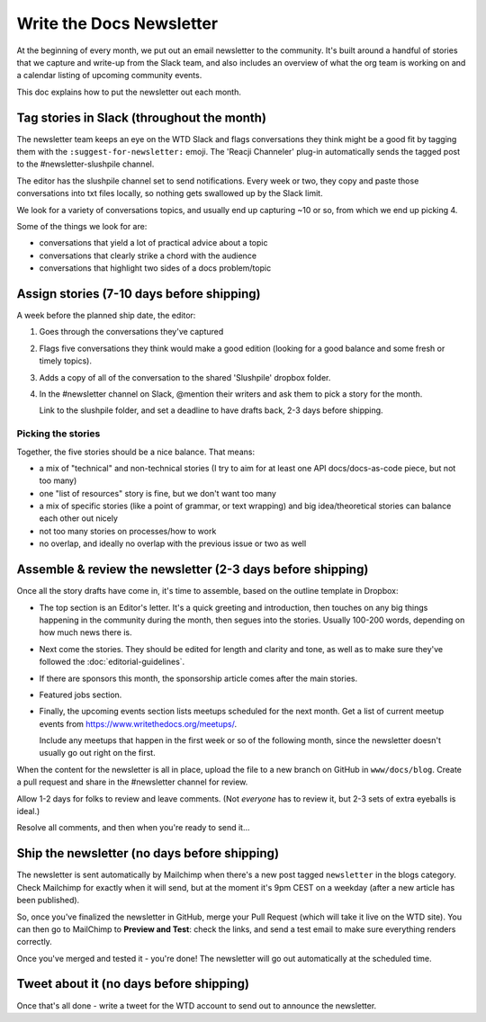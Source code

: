 Write the Docs Newsletter
#########################

At the beginning of every month, we put out an email newsletter to the community. It's built around a handful of stories that we capture and write-up from the Slack team, and also includes an overview of what the org team is working on and a calendar listing of upcoming community events.

This doc explains how to put the newsletter out each month.

Tag stories in Slack (throughout the month)
********************************************

The newsletter team keeps an eye on the WTD Slack and flags conversations they think might be a good fit by tagging them with the ``:suggest-for-newsletter:`` emoji. The 'Reacji Channeler' plug-in automatically sends the tagged post to the #newsletter-slushpile channel.

The editor has the slushpile channel set to send notifications. Every week or two, they copy and paste those conversations into txt files locally, so nothing gets swallowed up by the Slack limit.

We look for a variety of conversations topics, and usually end up capturing ~10 or so, from which we end up picking 4.

Some of the things we look for are:

* conversations that yield a lot of practical advice about a topic
* conversations that clearly strike a chord with the audience
* conversations that highlight two sides of a docs problem/topic

Assign stories (7-10 days before shipping)
*******************************************

A week before the planned ship date, the editor:

1. Goes through the conversations they've captured
2. Flags five conversations they think would make a good edition (looking for a good balance and some fresh or timely topics).
3. Adds a copy of all of the conversation to the shared 'Slushpile' dropbox folder.
4. In the #newsletter channel on Slack, @mention their writers and ask them to pick a story for the month.

   Link to the slushpile folder, and set a deadline to have drafts back, 2-3 days before shipping.

Picking the stories
-------------------

Together, the five stories should be a nice balance. That means:

* a mix of "technical" and non-technical stories (I try to aim for at least one API docs/docs-as-code piece, but not too many)
* one "list of resources" story is fine, but we don't want too many
* a mix of specific stories (like a point of grammar, or text wrapping) and big idea/theoretical stories can balance each other out nicely
* not too many stories on processes/how to work
* no overlap, and ideally no overlap with the previous issue or two as well

Assemble & review the newsletter (2-3 days before shipping)
************************************************************

Once all the story drafts have come in, it's time to assemble, based on the outline template in Dropbox:

* The top section is an Editor's letter. It's a quick greeting and introduction, then touches on any big things happening in the community during the month, then segues into the stories. Usually 100-200 words, depending on how much news there is.
* Next come the stories. They should be edited for length and clarity and tone, as well as to make sure they've followed the :doc:`editorial-guidelines`.
* If there are sponsors this month, the sponsorship article comes after the main stories.
* Featured jobs section.
* Finally, the upcoming events section lists meetups scheduled for the next month. Get a list of current meetup events from https://www.writethedocs.org/meetups/.

  Include any meetups that happen in the first week or so of the following month, since the newsletter doesn't usually go out right on the first.

When the content for the newsletter is all in place, upload the file to a new branch on GitHub in ``www/docs/blog``. Create a pull request and share in the #newsletter channel for review.

Allow 1-2 days for folks to review and leave comments. (Not *everyone* has to review it, but 2-3 sets of extra eyeballs is ideal.)

Resolve all comments, and then when you're ready to send it... 

Ship the newsletter (no days before shipping)
*********************************************

The newsletter is sent automatically by Mailchimp when there's a new post tagged ``newsletter`` in the blogs category. Check Mailchimp for exactly when it will send, but at the moment it's 9pm CEST on a weekday (after a new article has been published).

So, once you've finalized the newsletter in GitHub, merge your Pull Request (which will take it live on the WTD site). You can then go to MailChimp to **Preview and Test**: check the links, and send a test email to make sure everything renders correctly.

Once you've merged and tested it - you're done! The newsletter will go out automatically at the scheduled time.

Tweet about it (no days before shipping)
****************************************

Once that's all done - write a tweet for the WTD account to send out to announce the newsletter.
